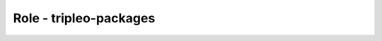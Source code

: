 =======================
Role - tripleo-packages
=======================

.. ansibleautoplugin::
  :role: tripleo_ansible/roles/tripleo_packages
